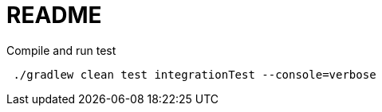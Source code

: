 = README

.Compile and run test
[source,bash]
----
 ./gradlew clean test integrationTest --console=verbose
----